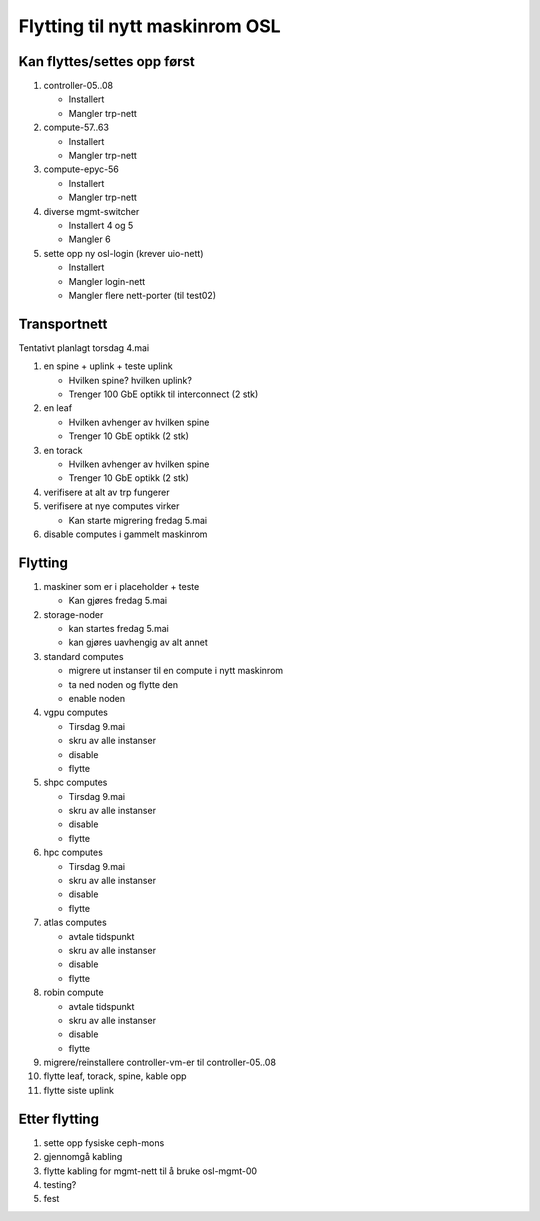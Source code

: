 
===============================
Flytting til nytt maskinrom OSL
===============================


Kan flyttes/settes opp først
----------------------------

#. controller-05..08

   - Installert
   - Mangler trp-nett

#. compute-57..63

   - Installert
   - Mangler trp-nett

#. compute-epyc-56

   - Installert
   - Mangler trp-nett

#. diverse mgmt-switcher

   - Installert 4 og 5
   - Mangler 6

#. sette opp ny osl-login (krever uio-nett)

   - Installert
   - Mangler login-nett
   - Mangler flere nett-porter (til test02)


Transportnett
-------------

Tentativt planlagt torsdag 4.mai

#. en spine + uplink + teste uplink

   - Hvilken spine? hvilken uplink?
   - Trenger 100 GbE optikk til interconnect (2 stk)

#. en leaf

   - Hvilken avhenger av hvilken spine
   - Trenger 10 GbE optikk (2 stk)

#. en torack

   - Hvilken avhenger av hvilken spine
   - Trenger 10 GbE optikk (2 stk)

#. verifisere at alt av trp fungerer

#. verifisere at nye computes virker

   - Kan starte migrering fredag 5.mai

#. disable computes i gammelt maskinrom


Flytting
--------

#. maskiner som er i placeholder + teste

   - Kan gjøres fredag 5.mai

#. storage-noder

   - kan startes fredag 5.mai
   - kan gjøres uavhengig av alt annet

#. standard computes

   - migrere ut instanser til en compute i nytt maskinrom
   - ta ned noden og flytte den
   - enable noden

#. vgpu computes

   - Tirsdag 9.mai
   - skru av alle instanser
   - disable
   - flytte

#. shpc computes

   - Tirsdag 9.mai
   - skru av alle instanser
   - disable
   - flytte

#. hpc computes

   - Tirsdag 9.mai
   - skru av alle instanser
   - disable
   - flytte

#. atlas computes

   - avtale tidspunkt
   - skru av alle instanser
   - disable
   - flytte

#. robin compute

   - avtale tidspunkt
   - skru av alle instanser
   - disable
   - flytte

#. migrere/reinstallere controller-vm-er til controller-05..08

#. flytte leaf, torack, spine, kable opp

#. flytte siste uplink



Etter flytting
--------------

#. sette opp fysiske ceph-mons

#. gjennomgå kabling

#. flytte kabling for mgmt-nett til å bruke osl-mgmt-00

#. testing?

#. fest
